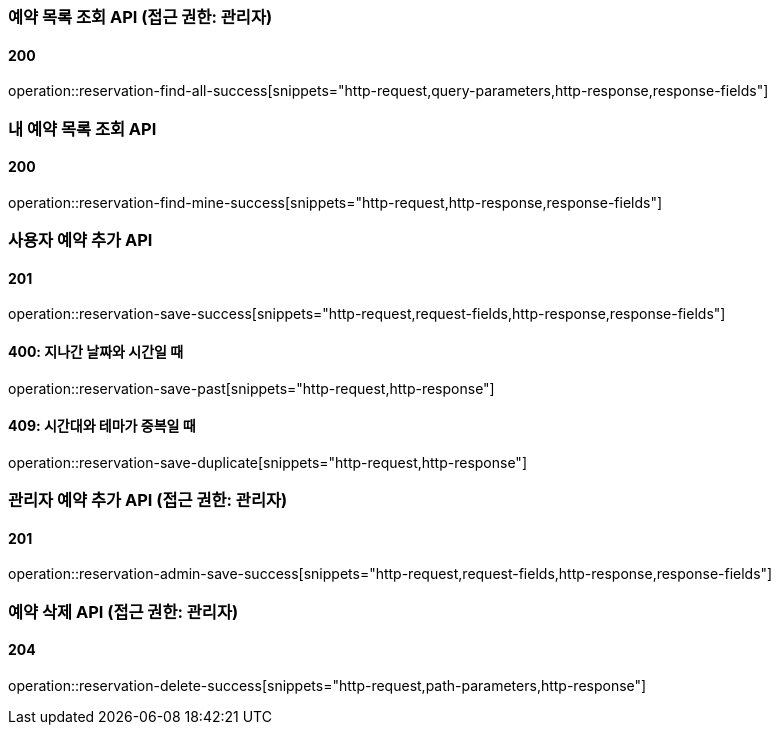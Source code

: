 === 예약 목록 조회 API (접근 권한: 관리자)

==== 200

operation::reservation-find-all-success[snippets="http-request,query-parameters,http-response,response-fields"]

=== 내 예약 목록 조회 API

==== 200

operation::reservation-find-mine-success[snippets="http-request,http-response,response-fields"]

=== 사용자 예약 추가 API

==== 201

operation::reservation-save-success[snippets="http-request,request-fields,http-response,response-fields"]

==== 400: 지나간 날짜와 시간일 때

operation::reservation-save-past[snippets="http-request,http-response"]

==== 409: 시간대와 테마가 중복일 때

operation::reservation-save-duplicate[snippets="http-request,http-response"]

=== 관리자 예약 추가 API (접근 권한: 관리자)

==== 201

operation::reservation-admin-save-success[snippets="http-request,request-fields,http-response,response-fields"]

=== 예약 삭제 API (접근 권한: 관리자)

==== 204

operation::reservation-delete-success[snippets="http-request,path-parameters,http-response"]
